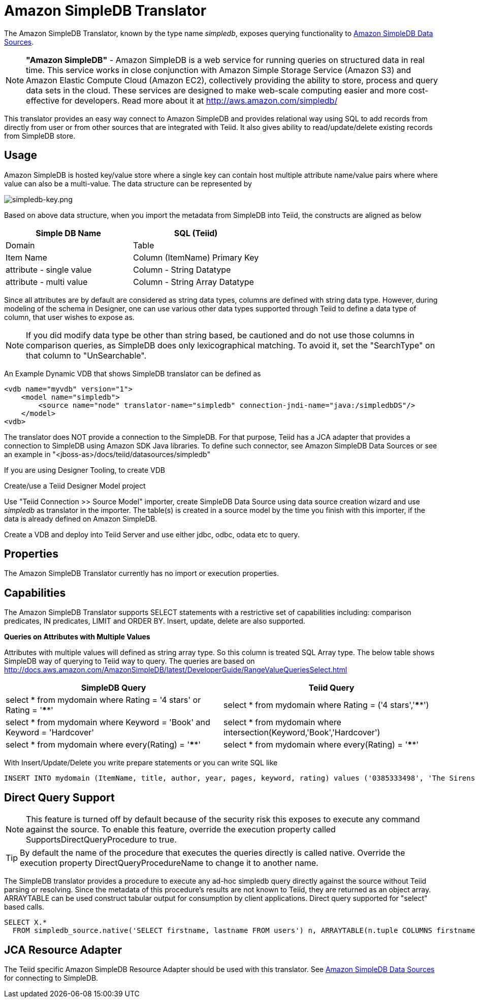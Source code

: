 
= Amazon SimpleDB Translator

The Amazon SimpleDB Translator, known by the type name _simpledb_, exposes querying functionality to https://docs.jboss.org/author/display/TEIID/Amazon+SimpleDB+Data+Sources[Amazon SimpleDB Data Sources].

NOTE: *"Amazon SimpleDB"* - Amazon SimpleDB is a web service for running queries on structured data in real time. This service works in close conjunction with Amazon Simple Storage Service (Amazon S3) and Amazon Elastic Compute Cloud (Amazon EC2), collectively providing the ability to store, process and query data sets in the cloud. These services are designed to make web-scale computing easier and more cost-effective for developers. Read more about it at http://aws.amazon.com/simpledb/

This translator provides an easy way connect to Amazon SimpleDB and provides relational way using SQL to add records from directly from user or from other sources that are integrated with Teiid. It also gives ability to read/update/delete existing records from SimpleDB store.

== Usage

Amazon SimpleDB is hosted key/value store where a single key can contain host multiple attribute name/value pairs where where value can also be a multi-value. The data structure can be represented by

image:images/simpledb-key.png[simpledb-key.png]

Based on above data structure, when you import the metadata from SimpleDB into Teiid, the constructs are aligned as below

|===
|Simple DB Name |SQL (Teiid)

|Domain
|Table

|Item Name
|Column (ItemName) Primary Key

|attribute - single value
|Column - String Datatype

|attribute - multi value
|Column - String Array Datatype
|===

Since all attributes are by default are considered as string data types, columns are defined with string data type. However, during modeling of the schema in Designer, one can use various other data types supported through Teiid to define a data type of column, that user wishes to expose as.

NOTE: If you did modify data type be other than string based, be cautioned and do not use those columns in comparison queries, as SimpleDB does only lexicographical matching. To avoid it, set the "SearchType" on that column to "UnSearchable".

An Example Dynamic VDB that shows SimpleDB translator can be defined as

[source,xml]
----
<vdb name="myvdb" version="1">
    <model name="simpledb">
        <source name="node" translator-name="simpledb" connection-jndi-name="java:/simpledbDS"/>
    </model>
<vdb>
----

The translator does NOT provide a connection to the SimpleDB. For that purpose, Teiid has a JCA adapter that provides a connection to SimpleDB using Amazon SDK Java libraries. To define such connector, see Amazon SimpleDB Data Sources or see an example in "<jboss-as>/docs/teiid/datasources/simpledb"

If you are using Designer Tooling, to create VDB

Create/use a Teiid Designer Model project 

Use "Teiid Connection >> Source Model" importer, create SimpleDB Data Source using data source creation wizard and use _simpledb_ as translator in the importer. The table(s) is created in a source model by the time you finish with this importer, if the data is already defined on Amazon SimpleDB.

Create a VDB and deploy into Teiid Server and use either jdbc, odbc, odata etc to query.

== Properties

The Amazon SimpleDB Translator currently has no import or execution properties.

== Capabilities

The Amazon SimpleDB Translator supports SELECT statements with a restrictive set of capabilities including: comparison predicates, IN predicates, LIMIT and ORDER BY. Insert, update, delete are also supported.

*Queries on Attributes with Multiple Values*

Attributes with multiple values will defined as string array type. So this column is treated SQL Array type. The below table shows SimpleDB way of querying to Teiid way to query. The queries are based on http://docs.aws.amazon.com/AmazonSimpleDB/latest/DeveloperGuide/RangeValueQueriesSelect.html[http://docs.aws.amazon.com/AmazonSimpleDB/latest/DeveloperGuide/RangeValueQueriesSelect.html]

|===
|SimpleDB Query |Teiid Query

|select * from mydomain where Rating = '4 stars' or Rating = '****'
|select * from mydomain where Rating = ('4 stars','****')

|select * from mydomain where Keyword = 'Book' and Keyword = 'Hardcover'
|select * from mydomain where intersection(Keyword,'Book','Hardcover')

|select * from mydomain where every(Rating) = '****'
|select * from mydomain where every(Rating) = '****'
|===

With Insert/Update/Delete you write prepare statements or you can write SQL like

[source,sql]
----
INSERT INTO mydomain (ItemName, title, author, year, pages, keyword, rating) values ('0385333498', 'The Sirens of Titan', 'Kurt Vonnegut', ('1959'), ('Book', Paperback'), ('*****','5 stars','Excellent'))
----

== Direct Query Support

NOTE: This feature is turned off by default because of the security risk this exposes to execute any command against the source. To enable this feature, override the execution property called SupportsDirectQueryProcedure to true.

TIP: By default the name of the procedure that executes the queries directly is called native. Override the execution property DirectQueryProcedureName to change it to another name.

The SimpleDB translator provides a procedure to execute any ad-hoc simpledb query directly against the source without Teiid parsing or resolving. Since the metadata of this procedure’s results are not known to Teiid, they are returned as an object array. ARRAYTABLE can be used construct tabular output for consumption by client applications. Direct query supported for "select" based calls.

[source,sql]
----
SELECT X.* 
  FROM simpledb_source.native('SELECT firstname, lastname FROM users') n, ARRAYTABLE(n.tuple COLUMNS firstname string, lastname string) AS X
----

== JCA Resource Adapter

The Teiid specific Amazon SimpleDB Resource Adapter should be used with this translator. See https://docs.jboss.org/author/display/TEIID/Amazon+SimpleDB+Data+Sources[Amazon SimpleDB Data Sources] for connecting to SimpleDB.


